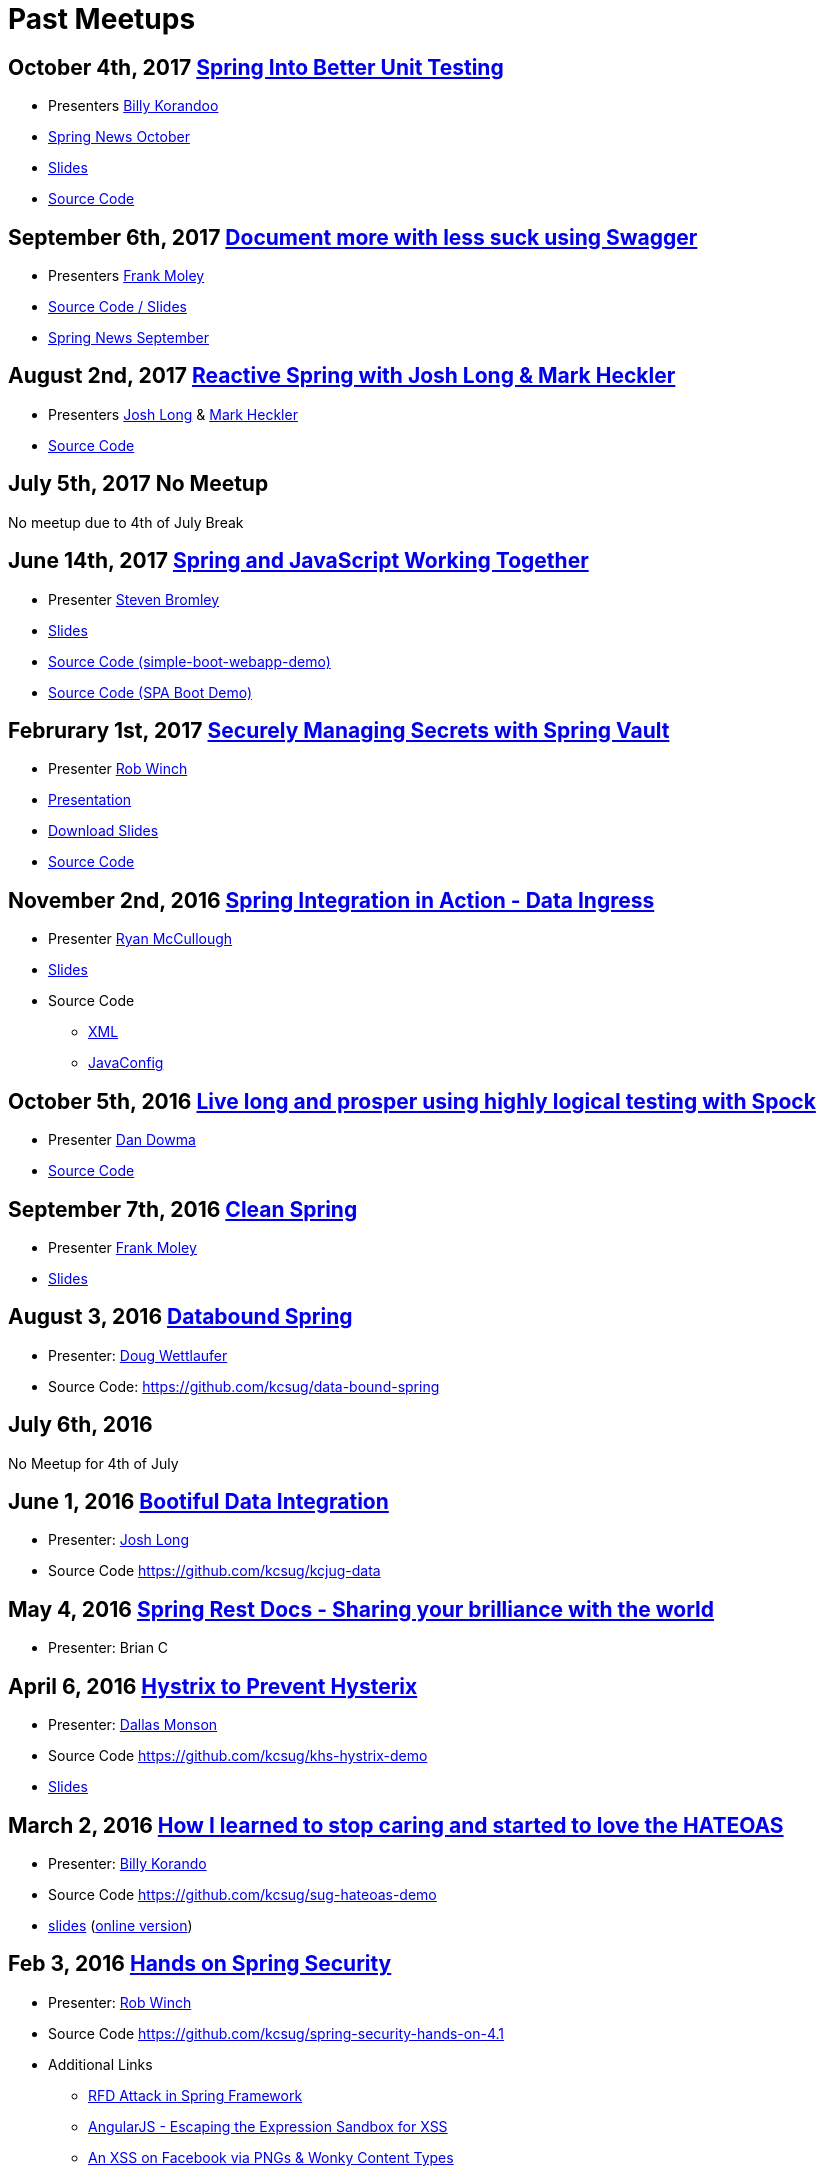 = Past Meetups

== October 4th, 2017 https://www.meetup.com/kc-spring/events/243382238/[Spring Into Better Unit Testing]

* Presenters http://twitter.com/BillyKorando[Billy Korandoo]
* https://github.com/kcsug/spring-news-october/blob/master/Spring%20News%20October.pdf[Spring News October]
* https://github.com/kcsug/Spring-into-better-unit-testing/blob/master/Effective%20Unit%20Testing%20in%20Spring%20.pdf[Slides]
* https://github.com/kcsug/ps-effective-automated-testing-in-spring[Source Code]

== September 6th, 2017 https://www.meetup.com/kc-spring/events/237684551/[Document more with less suck using Swagger]

* Presenters http://twitter.com/fpmoles[Frank Moley]
* https://github.com/kcsug/talks-spring-swagger[Source Code / Slides]
* https://github.com/kcsug/spring-news-october/blob/master/Spring%20News%20October.pdf[Spring News September]

== August 2nd, 2017 https://www.meetup.com/kc-spring/events/237043686/[Reactive Spring with Josh Long & Mark Heckler]

* Presenters http://twitter.com/starbuxman[Josh Long] & https://twitter.com/MkHeck[Mark Heckler] 
* https://github.com/kcsug/flux-flix-service[Source Code]

== July 5th, 2017 No Meetup

No meetup due to 4th of July Break

== June 14th, 2017 https://www.meetup.com/kc-spring/events/237344428/[Spring and JavaScript Working Together]

* Presenter https://github.com/sbromley07[Steven Bromley]
* https://docs.google.com/presentation/d/1n_adVNpjLikNmBN69AcHHvuZBiE4gVGsWqWfiaWSp_A/edit?usp=sharing[Slides]
* https://github.com/kcsug/simple-boot-webapp-demo[Source Code (simple-boot-webapp-demo)]
* https://github.com/kcsug/spa-boot-demo[Source Code (SPA Boot Demo)]


== Februrary 1st, 2017 https://www.meetup.com/kc-spring/events/236818405/[Securely Managing Secrets with Spring Vault]

* Presenter https://twitter.com/rob_winch[Rob Winch]
* https://www.youtube.com/watch?v=GuMabUFBFf8[Presentation]
* https://github.com/kcsug/spring-vault-talk/raw/master/securely-managing-secrets-with-spring-vault.pdf[Download Slides]
* https://github.com/kcsug/spring-vault-talk[Source Code]

== November 2nd, 2016 http://www.meetup.com/kc-spring/events/234597173/[Spring Integration in Action - Data Ingress]

* Presenter https://twitter.com/rheaghen[Ryan McCullough]
* https://docs.google.com/presentation/d/1M_LKNWF0fMklmLsYjD6hT5dPqgO5jrRkZDEzNokzD-I/edit?usp=sharing[Slides]
* Source Code
** https://github.com/kcsug/int-file-demo[XML]
** https://github.com/kcsug/int-file-demo-xml[JavaConfig]

== October 5th, 2016 http://www.meetup.com/kc-spring/events/233830905/[Live long and prosper using highly logical testing with Spock]

* Presenter https://github.com/codingdiscer[Dan Dowma]
* https://github.com/kcsug/sug-spock-groovy[Source Code]

== September 7th, 2016 http://www.meetup.com/kc-spring/events/233286062/[Clean Spring]

* Presenter https://twitter.com/fpmoles[Frank Moley]
* https://github.com/kcsug/clean-spring/raw/master/Clean%20Spring.pdf[Slides]

== August 3, 2016 http://www.meetup.com/kc-spring/events/232444262/[Databound Spring]

* Presenter: https://github.com/dwettlaufer[Doug Wettlaufer]
* Source Code: https://github.com/kcsug/data-bound-spring

== July 6th, 2016 

No Meetup for 4th of July

== June 1, 2016 http://www.meetup.com/kc-spring/events/230115070/[Bootiful Data Integration]

* Presenter: https://github.com/starbuxman[Josh Long]
* Source Code https://github.com/kcsug/kcjug-data

== May 4, 2016 http://www.meetup.com/kc-spring/events/230115059/[Spring Rest Docs - Sharing your brilliance with the world]

* Presenter: Brian C

== April 6, 2016 http://www.meetup.com/kc-spring/events/229167315/[Hystrix to Prevent Hysterix]

* Presenter: https://github.com/monsondallas[Dallas Monson]
* Source Code https://github.com/kcsug/khs-hystrix-demo
* https://github.com/kcsug/khs-hystrix-demo/raw/master/Hystrix_Spring_User_Group_2016.pptx[Slides]

== March 2, 2016 http://www.meetup.com/kc-spring/events/228804090/[How I learned to stop caring and started to love the HATEOAS]

* Presenter: https://github.com/wkorando[Billy Korando]
* Source Code https://github.com/kcsug/sug-hateoas-demo
* https://github.com/kcsug/sug-hateoas-demo/raw/master/dont-hate-the-hateoas.pptx[slides] (https://docs.google.com/presentation/d/1wiuNQjORqvr_4eHUW6efps7toLcit8jdUmiEgIsKYEo/pub?start=false&loop=false&delayms=3000[online version])

== Feb 3, 2016 http://www.meetup.com/kc-spring/events/228092767[Hands on Spring Security]

* Presenter: https://twitter.com/rob_winch[Rob Winch]
* Source Code https://github.com/kcsug/spring-security-hands-on-4.1
* Additional Links
** http://pivotal.io/security/cve-2015-5211[RFD Attack in Spring Framework] 
** https://spring.io/blog/2016/01/28/angularjs-escaping-the-expression-sandbox-for-xss[AngularJS - Escaping the Expression Sandbox for XSS]
** https://fin1te.net/articles/xss-on-facebook-via-png-content-types/[An XSS on Facebook via PNGs & Wonky Content Types]
** http://www.html5rocks.com/en/tutorials/security/content-security-policy/[An Introduction to Content Security Policy]

== October 7, 2015 http://www.meetup.com/kc-spring/events/225045959[The State of Securing RESTful APIs with Spring]

* Presenter: https://twitter.com/rob_winch[Rob Winch]
* https://github.com/kcsug/state-of-securing-restful-apis/raw/master/state-of-securing-restful-apis-with-spring.pdf[Slides]

== September 2, 2015 http://www.meetup.com/kc-spring/events/223151972/[Spring and Cloud Foundry, a match made in the cloud]

* Presenter: Jonathan Regehr
* Slides: TBD

== August 5, 2015 https://github.com/kcsug/spring-batch-08-2015[Spring Batch Technology Preview with Q&A]

* Presenter: https://twitter.com/wdpitt[David Pitt]
* Source Code: https://github.com/kcsug/spring-batch-08-2015/
* https://github.com/kcsug/spring-batch-08-2015/blob/2205662c52ecbe658ec261e710f9f803e5ac8275/David%20Pitt%20Spring%20Batch%20SUG%20Presentation%208.5.15.pdf[Slides]

== May 6, 2015 http://www.meetup.com/kc-spring/events/220306706/[Configuring Spring with Java with Anand Natarajan]

* Presenter: Anand Natarajan
* Source Code: https://github.com/kcsug/spring-java-config
* https://github.com/kcsug/spring-java-config/blob/master/ConfiguringSpringWithJava.pptx[Powerpoint]

== April 1, 2015 http://www.meetup.com/kc-spring/events/220895935/[Mastering Workflows in the Browser with Spring Web Flow]

* Presenter: Craig Fulton
* Source Code: https://github.com/kcsug/mastering-workflows
* https://github.com/kcsug/master-webflows/blob/763fc795aa5c62ce2820e8477906c24404f31acd/SpringWebFlow.pdf[Slides]

== March 4, 2015 http://www.meetup.com/kc-spring/events/219065659/["Bootiful" Microservices with Spring Cloud]

* Presenter: https://twitter.com/starbuxmann[Josh Long]
* Source Code: https://github.com/kcsug/bootiful-microservices
* Recorded Talk: https://www.youtube.com/watch?v=VPtlZLdm7Nc
* http://www.slideshare.net/joshlong/microservices-with-spring-boot[Slides]

== February 4, 2015

No Meetup due to weather

== January 7, 2015

No Meetup due to holidays

== December 3, 2014 http://www.meetup.com/kc-spring/events/210490932/[Building Reactive applications with Reactor]

* Presenter: https://twitter.com/j_brisbin[Jon Brisbin]
* Source Code: https://github.com/kcsug/reactor
* https://github.com/kcsug/reactor/blob/f8b68b0cc0027b60569f96eaf76980da21f6f4f1/Reactor%20Reactive%20Streams.pdf[Slides]

== November 3, 2014 http://www.meetup.com/kc-spring/events/209477622/[Spring Under the Hood]

* Presenter: https://twitter.com/fpmoles[Frank Moley]
* https://github.com/kcsug/under-the-hood/raw/0a9e589971557d95306f904d508e46dba0657047/presentation/springUnderTheHoodPresentation.pdf[Slides]

== October 1, 2014 http://www.meetup.com/kc-spring/events/206434582/[Giving Spring some REST]

* Presenter: https://twitter.com/habuma[Craig Walls]
* Source Code: https://github.com/kcsug/SpringREST
* https://github.com/kcsug/SpringREST/blob/4b5bf429baa60f4efc9cb50fd894b465d06b29be/SpringREST.pdf[Slides]

== September 3, 2014 http://www.meetup.com/kc-spring/events/198992412/[Big data with Spring XD]

* Presenter: https://twitter.com/michaelminella[Michael Minella]
* Source Code: https://github.com/kcsug/SpringXD101
* https://github.com/kcsug/SpringXD101/blob/master/SpringXD.pptx[Slides]
